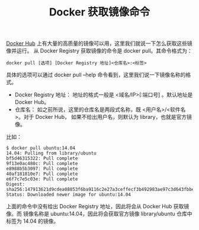 #+TITLE: Docker 获取镜像命令

[[https://hub.docker.com/explore/][Docker Hub]] 上有大量的高质量的镜像可以用，这里我们就说一下怎么获取这些镜像并运行。
从 Docker Registry 获取镜像的命令是 docker pull。其命令格式为：
#+BEGIN_EXAMPLE
docker pull [选项] [Docker Registry 地址]<仓库名>:<标签>
#+END_EXAMPLE

具体的选项可以通过 docker pull --help 命令看到，这里我们说一下镜像名称的格式。

- Docker Registry 地址：
  地址的格式一般是 <域名/IP>[:端口号] 。默认地址是 Docker Hub。
- 仓库名：
  如之前所说，这里的仓库名是两段式名称，既 <用户名>/<软件名>。对于 Docker Hub，
  如果不给出用户名，则默认为 library，也就是官方镜像。

比如：
#+BEGIN_EXAMPLE
$ docker pull ubuntu:14.04
14.04: Pulling from library/ubuntu
bf5d46315322: Pull complete
9f13e0ac480c: Pull complete
e8988b5b3097: Pull complete
40af181810e7: Pull complete
e6f7c7e5c03e: Pull complete
Digest: sha256:147913621d9cdea08853f6ba9116c2e27a3ceffecf3b492983ae97c3d643fbbe
Status: Downloaded newer image for ubuntu:14.04
#+END_EXAMPLE

上面的命令中没有给出 Docker Registry 地址，因此将会从 Docker Hub 获取镜像。而
镜像名称是 ubuntu:14.04，因此将会获取官方镜像 library/ubuntu 仓库中标签为
14.04 的镜像。
